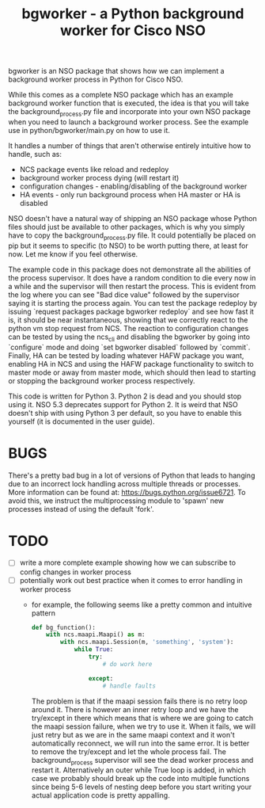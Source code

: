 #+TITLE: bgworker - a Python background worker for Cisco NSO

bgworker is an NSO package that shows how we can implement a background worker
process in Python for Cisco NSO.

While this comes as a complete NSO package which has an example background
worker function that is executed, the idea is that you will take the
background_process.py file and incorporate into your own NSO package when you
need to launch a background worker process. See the example use in
python/bgworker/main.py on how to use it.

It handles a number of things that aren't otherwise entirely intuitive how to
handle, such as:
 - NCS package events like reload and redeploy
 - background worker process dying (will restart it)
 - configuration changes - enabling/disabling of the background worker
 - HA events - only run background process when HA master or HA is disabled

NSO doesn't have a natural way of shipping an NSO package whose Python files
should just be available to other packages, which is why you simply have to copy
the background_process.py file. It could potentially be placed on pip but it
seems to specific (to NSO) to be worth putting there, at least for now. Let me
know if you feel otherwise.

The example code in this package does not demonstrate all the abilities of the
process supervisor. It does have a random condition to die every now in a while
and the supervisor will then restart the process. This is evident from the log
where you can see "Bad dice value" followed by the supervisor saying it is
starting the process again. You can test the package redeploy by issuing
`request packages package bgworker redeploy` and see how fast it is, it should
be near instantaneous, showing that we correctly react to the python vm stop
request from NCS. The reaction to configuration changes can be tested by using
the ncs_cli and disabling the bgworker by going into `configure` mode and doing
`set bgworker disabled` followed by `commit`. Finally, HA can be tested by
loading whatever HAFW package you want, enabling HA in NCS and using the HAFW
package functionality to switch to master mode or away from master mode, which
should then lead to starting or stopping the background worker process
respectively.

This code is written for Python 3. Python 2 is dead and you should stop using
it. NSO 5.3 deprecates support for Python 2. It is weird that NSO doesn't ship
with using Python 3 per default, so you have to enable this yourself (it is
documented in the user guide).

* BUGS
There's a pretty bad bug in a lot of versions of Python that leads to hanging
due to an incorrect lock handling across multiple threads or processes. More
information can be found at: https://bugs.python.org/issue6721. To avoid this,
we instruct the multiprocessing module to 'spawn' new processes instead of using
the default 'fork'.

* TODO

- [ ] write a more complete example showing how we can subscribe to config
      changes in worker process
- [ ] potentially work out best practice when it comes to error handling in
      worker process
  - for example, the following seems like a pretty common and intuitive pattern
    #+BEGIN_SRC python
      def bg_function():
          with ncs.maapi.Maapi() as m:
              with ncs.maapi.Session(m, 'something', 'system'):
                  while True:
                      try:
                          # do work here

                      except:
                          # handle faults
    #+END_SRC

    The problem is that if the maapi session fails there is no retry loop around
    it. There is however an inner retry loop and we have the try/except in there
    which means that is where we are going to catch the maapi session failure,
    when we try to use it. When it fails, we will just retry but as we are in
    the same maapi context and it won't automatically reconnect, we will run
    into the same error. It is better to remove the try/except and let the whole
    process fail. The background_process supervisor will see the dead worker
    process and restart it. Alternatively an outer while True loop is added, in
    which case we probably should break up the code into multiple functions
    since being 5-6 levels of nesting deep before you start writing your actual
    application code is pretty appalling.
